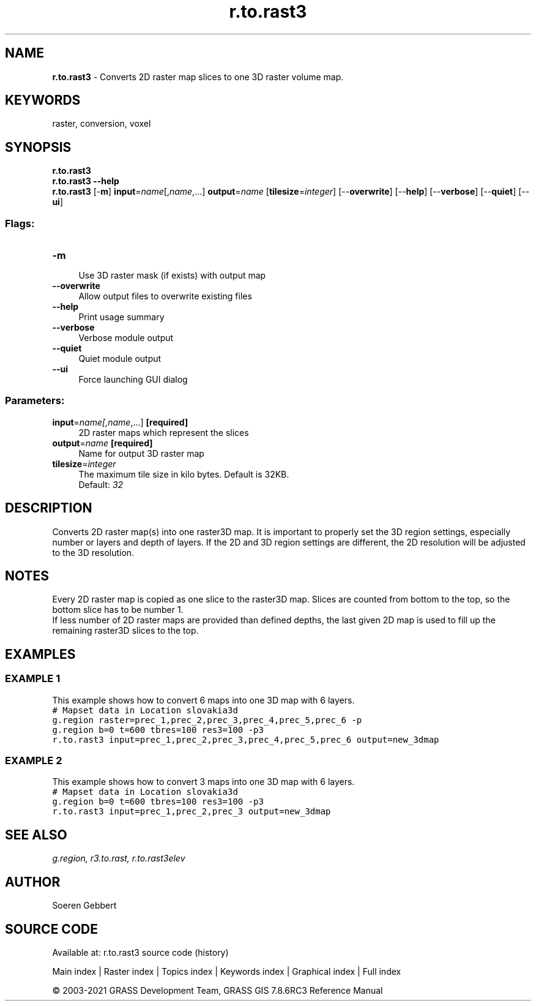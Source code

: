 .TH r.to.rast3 1 "" "GRASS 7.8.6RC3" "GRASS GIS User's Manual"
.SH NAME
\fI\fBr.to.rast3\fR\fR  \- Converts 2D raster map slices to one 3D raster volume map.
.SH KEYWORDS
raster, conversion, voxel
.SH SYNOPSIS
\fBr.to.rast3\fR
.br
\fBr.to.rast3 \-\-help\fR
.br
\fBr.to.rast3\fR [\-\fBm\fR] \fBinput\fR=\fIname\fR[,\fIname\fR,...] \fBoutput\fR=\fIname\fR  [\fBtilesize\fR=\fIinteger\fR]   [\-\-\fBoverwrite\fR]  [\-\-\fBhelp\fR]  [\-\-\fBverbose\fR]  [\-\-\fBquiet\fR]  [\-\-\fBui\fR]
.SS Flags:
.IP "\fB\-m\fR" 4m
.br
Use 3D raster mask (if exists) with output map
.IP "\fB\-\-overwrite\fR" 4m
.br
Allow output files to overwrite existing files
.IP "\fB\-\-help\fR" 4m
.br
Print usage summary
.IP "\fB\-\-verbose\fR" 4m
.br
Verbose module output
.IP "\fB\-\-quiet\fR" 4m
.br
Quiet module output
.IP "\fB\-\-ui\fR" 4m
.br
Force launching GUI dialog
.SS Parameters:
.IP "\fBinput\fR=\fIname[,\fIname\fR,...]\fR \fB[required]\fR" 4m
.br
2D raster maps which represent the slices
.IP "\fBoutput\fR=\fIname\fR \fB[required]\fR" 4m
.br
Name for output 3D raster map
.IP "\fBtilesize\fR=\fIinteger\fR" 4m
.br
The maximum tile size in kilo bytes. Default is 32KB.
.br
Default: \fI32\fR
.SH DESCRIPTION
Converts 2D raster map(s) into one raster3D map. It is important to
properly set the 3D region settings, especially number or layers and
depth of layers. If the 2D and 3D region settings are different,
the 2D resolution will be adjusted to the 3D resolution.
.br
.TS
expand;
lw60.
T{
\fIHow r.to.rast3 works\fR
T}
.sp 1
.TE
.SH NOTES
Every 2D raster map is copied as one slice to the raster3D map. Slices
are counted from bottom to the top, so the bottom slice has to be number 1.
.br
.br
If less number of 2D raster maps are provided than defined depths, the
last given 2D map is used to fill up the remaining raster3D slices to
the top.
.SH EXAMPLES
.SS EXAMPLE 1
This example shows how to convert 6 maps into one 3D map with 6 layers.
.br
.br
.nf
\fC
# Mapset data in Location slovakia3d
g.region raster=prec_1,prec_2,prec_3,prec_4,prec_5,prec_6 \-p
g.region b=0 t=600 tbres=100 res3=100 \-p3
r.to.rast3 input=prec_1,prec_2,prec_3,prec_4,prec_5,prec_6 output=new_3dmap
\fR
.fi
.SS EXAMPLE 2
This example shows how to convert 3 maps into one 3D map with 6 layers.
.br
.br
.nf
\fC
# Mapset data in Location slovakia3d
g.region b=0 t=600 tbres=100 res3=100 \-p3
r.to.rast3 input=prec_1,prec_2,prec_3 output=new_3dmap
\fR
.fi
.SH SEE ALSO
\fI
g.region,
r3.to.rast,
r.to.rast3elev
\fR
.SH AUTHOR
Soeren Gebbert
.SH SOURCE CODE
.PP
Available at: r.to.rast3 source code (history)
.PP
Main index |
Raster index |
Topics index |
Keywords index |
Graphical index |
Full index
.PP
© 2003\-2021
GRASS Development Team,
GRASS GIS 7.8.6RC3 Reference Manual
